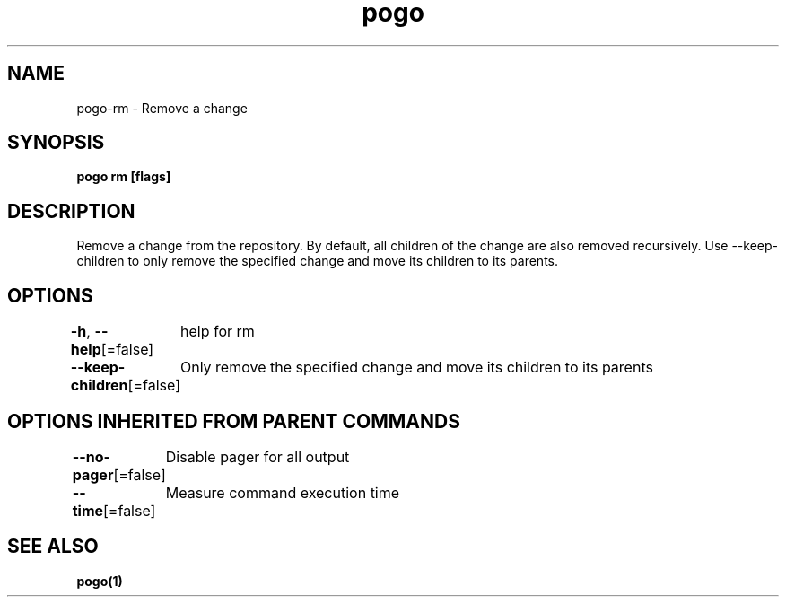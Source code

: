.nh
.TH "pogo" "1" "Sep 2025" "pogo/dev" "Pogo Manual"

.SH NAME
pogo-rm - Remove a change


.SH SYNOPSIS
\fBpogo rm  [flags]\fP


.SH DESCRIPTION
Remove a change from the repository.
By default, all children of the change are also removed recursively.
Use --keep-children to only remove the specified change and move its children to its parents.


.SH OPTIONS
\fB-h\fP, \fB--help\fP[=false]
	help for rm

.PP
\fB--keep-children\fP[=false]
	Only remove the specified change and move its children to its parents


.SH OPTIONS INHERITED FROM PARENT COMMANDS
\fB--no-pager\fP[=false]
	Disable pager for all output

.PP
\fB--time\fP[=false]
	Measure command execution time


.SH SEE ALSO
\fBpogo(1)\fP
